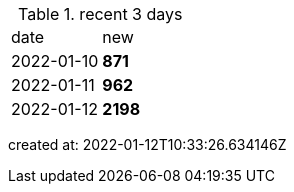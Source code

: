
.recent 3 days
|===

|date|new


^|2022-01-10
>s|871


^|2022-01-11
>s|962


^|2022-01-12
>s|2198


|===

created at: 2022-01-12T10:33:26.634146Z
